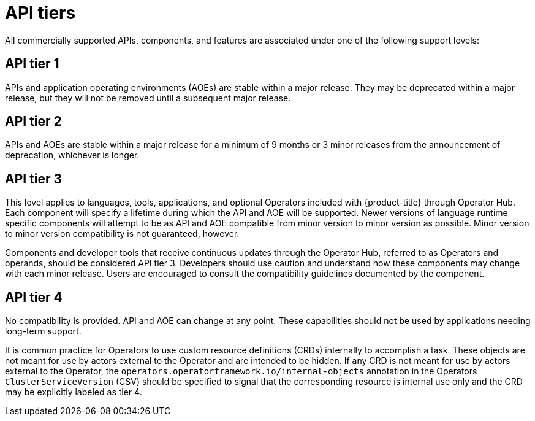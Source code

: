 // Module included in the following assemblies:
//
// * rest_api/understanding-api-support-tiers.adoc

:_mod-docs-content-type: REFERENCE
[id="api-tiers_{context}"]
= API tiers

All commercially supported APIs, components, and features are associated under one of the following support levels:


[id="api-tier-1_{context}"]
== API tier 1

APIs and application operating environments (AOEs) are stable within a major release. They may be deprecated within a major release, but they will not be removed until a subsequent major release.


[id="api-tier-2_{context}"]
== API tier 2

APIs and AOEs are stable within a major release for a minimum of 9 months or 3 minor releases from the announcement of deprecation, whichever is longer.


[id="api-tier-3_{context}"]
== API tier 3

This level applies to languages, tools, applications, and optional Operators included with {product-title} through Operator Hub. Each component will specify a lifetime during which the API and AOE will be supported. Newer versions of language runtime specific components will attempt to be as API and AOE compatible from minor version to minor version as possible. Minor version to minor version compatibility is not guaranteed, however.

Components and developer tools that receive continuous updates through the Operator Hub, referred to as Operators and operands, should be considered API tier 3.  Developers should use caution and understand how these components may change with each minor release. Users are encouraged to consult the compatibility guidelines documented by the component.


[id="api-tier-4_{context}"]
== API tier 4

No compatibility is provided. API and AOE can change at any point. These capabilities should not be used by applications needing long-term support.

It is common practice for Operators to use custom resource definitions (CRDs) internally to accomplish a task. These objects are not meant for use by actors external to the Operator and are intended to be hidden. If any CRD is not meant for use by actors external to the Operator, the `operators.operatorframework.io/internal-objects` annotation in the Operators `ClusterServiceVersion` (CSV) should be specified to signal that the corresponding resource is internal use only and the CRD may be explicitly labeled as tier 4.
